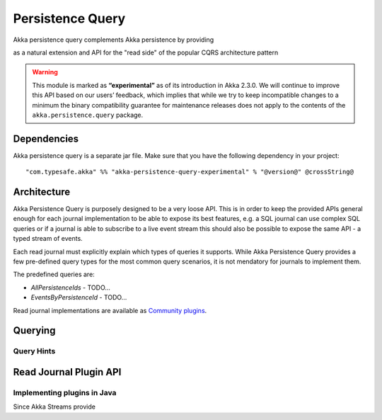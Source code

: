 .. _persistence-query-scala:

#################
Persistence Query
#################

Akka persistence query complements Akka persistence by providing

as a natural extension and API for the "read side" of the popular CQRS architecture pattern

.. warning::

  This module is marked as **“experimental”** as of its introduction in Akka 2.3.0. We will continue to
  improve this API based on our users’ feedback, which implies that while we try to keep incompatible
  changes to a minimum the binary compatibility guarantee for maintenance releases does not apply to the
  contents of the ``akka.persistence.query`` package.


Dependencies
============

Akka persistence query is a separate jar file. Make sure that you have the following dependency in your project::

  "com.typesafe.akka" %% "akka-persistence-query-experimental" % "@version@" @crossString@


Architecture
============

Akka Persistence Query is purposely designed to be a very loose API. This is in order to keep the provided APIs
general enough for each journal implementation to be able to expose its best features, e.g. a SQL journal can
use complex SQL queries or if a journal is able to subscribe to a live event stream this should also be possible to
expose the same API - a typed stream of events.

Each read journal must explicitly explain which types of queries it supports.
While Akka Persistence Query provides a few pre-defined query types for the most common query scenarios,
it is not mendatory for journals to implement them.

The predefined queries are:

* *AllPersistenceIds* - TODO...
* *EventsByPersistenceId* - TODO...

Read journal implementations are available as `Community plugins`_.

.. _Community plugins: http://akka.io/community/

Querying
========

Query Hints
-----------

.. _read-journal-plugin-api-scala:

Read Journal Plugin API
=======================

Implementing plugins in Java
----------------------------

Since Akka Streams provide